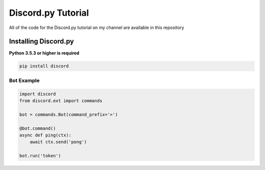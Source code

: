 Discord.py Tutorial
==========
All of the code for the Discord.py tutorial on my channel are available in this repository

Installing Discord.py
-------------
**Python 3.5.3 or higher is required**

.. code:: sh

     pip install discord
     

Bot Example
~~~~~~~~~~~~~

.. code:: py

    import discord
    from discord.ext import commands

    bot = commands.Bot(command_prefix='>')

    @bot.command()
    async def ping(ctx):
        await ctx.send('pong')

    bot.run('token')
